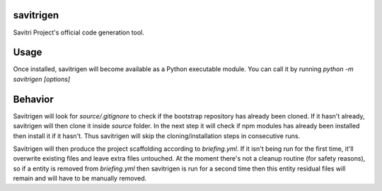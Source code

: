 savitrigen
==========

Savitri Project's official code generation tool.

Usage
=====
Once installed, savitrigen will become available as a Python executable module.
You can call it by running `python -m savitrigen [options]`

Behavior
========
Savitrigen will look for `source/.gitignore` to check if the bootstrap repository has already been cloned. If it hasn't already, savitrigen will then clone it inside `source` folder. In the next step it will check if npm modules has already been installed then install it if it hasn't. Thus savitrigen will skip the cloning/installation steps in consecutive runs.

Savitrigen will then produce the project scaffolding according to `briefing.yml`. If it isn't being run for the first time, it'll overwrite existing files and leave extra files untouched. At the moment there's not a cleanup routine (for safety reasons), so if a entity is removed from `briefing.yml` then savitrigen is run for a second time then this entity residual files will remain and will have to be manually removed.

